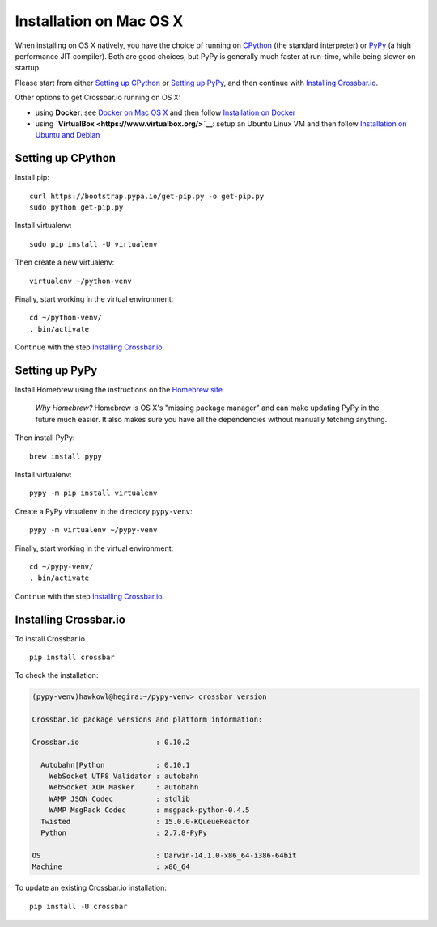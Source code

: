 Installation on Mac OS X
========================

When installing on OS X natively, you have the choice of running on
`CPython <https://www.python.org/>`__ (the standard interpreter) or
`PyPy <http://pypy.org/>`__ (a high performance JIT compiler). Both are
good choices, but PyPy is generally much faster at run-time, while being
slower on startup.

Please start from either `Setting up CPython <#setting-up-cpython>`__ or
`Setting up PyPy <#setting-up-pypy>`__, and then continue with
`Installing Crossbar.io <#installing-crossbar.io>`__.

Other options to get Crossbar.io running on OS X:

-  using **Docker**: see `Docker on Mac OS
   X <https://docs.docker.com/engine/installation/mac/>`__ and then
   follow `Installation on Docker <Installation%20on%20Docker>`__
-  using **`VirtualBox <https://www.virtualbox.org/>`__**: setup an
   Ubuntu Linux VM and then follow `Installation on Ubuntu and
   Debian <Installation%20on%20Ubuntu%20and%20Debian>`__

Setting up CPython
------------------

Install pip:

::

    curl https://bootstrap.pypa.io/get-pip.py -o get-pip.py
    sudo python get-pip.py

Install virtualenv:

::

    sudo pip install -U virtualenv

Then create a new virtualenv:

::

    virtualenv ~/python-venv

Finally, start working in the virtual environment:

::

    cd ~/python-venv/
    . bin/activate

Continue with the step `Installing
Crossbar.io <#installing-crossbar.io>`__.

Setting up PyPy
---------------

Install Homebrew using the instructions on the `Homebrew
site <http://brew.sh/>`__.

    *Why Homebrew?* Homebrew is OS X's "missing package manager" and can
    make updating PyPy in the future much easier. It also makes sure you
    have all the dependencies without manually fetching anything.

Then install PyPy:

::

    brew install pypy

Install virtualenv:

::

    pypy -m pip install virtualenv

Create a PyPy virtualenv in the directory ``pypy-venv``:

::

    pypy -m virtualenv ~/pypy-venv

Finally, start working in the virtual environment:

::

    cd ~/pypy-venv/
    . bin/activate

Continue with the step `Installing
Crossbar.io <#installing-crossbar.io>`__.

Installing Crossbar.io
----------------------

To install Crossbar.io

::

    pip install crossbar

To check the installation:

.. code:: console

    (pypy-venv)hawkowl@hegira:~/pypy-venv> crossbar version

    Crossbar.io package versions and platform information:

    Crossbar.io                  : 0.10.2

      Autobahn|Python            : 0.10.1
        WebSocket UTF8 Validator : autobahn
        WebSocket XOR Masker     : autobahn
        WAMP JSON Codec          : stdlib
        WAMP MsgPack Codec       : msgpack-python-0.4.5
      Twisted                    : 15.0.0-KQueueReactor
      Python                     : 2.7.8-PyPy

    OS                           : Darwin-14.1.0-x86_64-i386-64bit
    Machine                      : x86_64

To update an existing Crossbar.io installation:

::

    pip install -U crossbar

